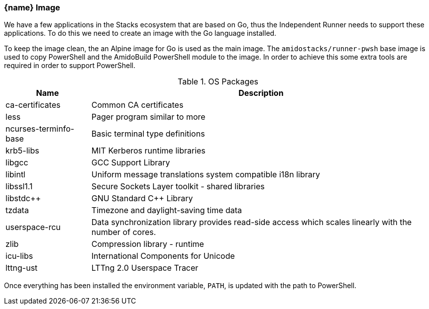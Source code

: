 === {name} Image

We have a few applications in the Stacks ecosystem that are based on Go, thus the Independent Runner needs to support these applications. To do this we need to create an image with the Go language installed.

To keep the image clean, the an Alpine image for Go is used as the main image. The `amidostacks/runner-pwsh` base image is used to copy PowerShell and the AmidoBuild PowerShell module to the image. In order to achieve this some extra tools are required in order to support PowerShell.

.OS Packages
[cols="1,4",options="header",stripes=even]
|===
| Name | Description
| ca-certificates | Common CA certificates
| less | Pager program similar to more
| ncurses-terminfo-base | Basic terminal type definitions
| krb5-libs | MIT Kerberos runtime libraries
| libgcc | GCC Support Library
| libintl | Uniform message translations system compatible i18n library
| libssl1.1 | Secure Sockets Layer toolkit - shared libraries
| libstdc++ | GNU Standard C++ Library
| tzdata | Timezone and daylight-saving time data
| userspace-rcu | Data synchronization library provides read-side access which scales linearly with the number of cores.
| zlib | Compression library - runtime
| icu-libs | International Components for Unicode
| lttng-ust | LTTng 2.0 Userspace Tracer
|===

Once everything has been installed the environment variable, `PATH`, is updated with the path to PowerShell.